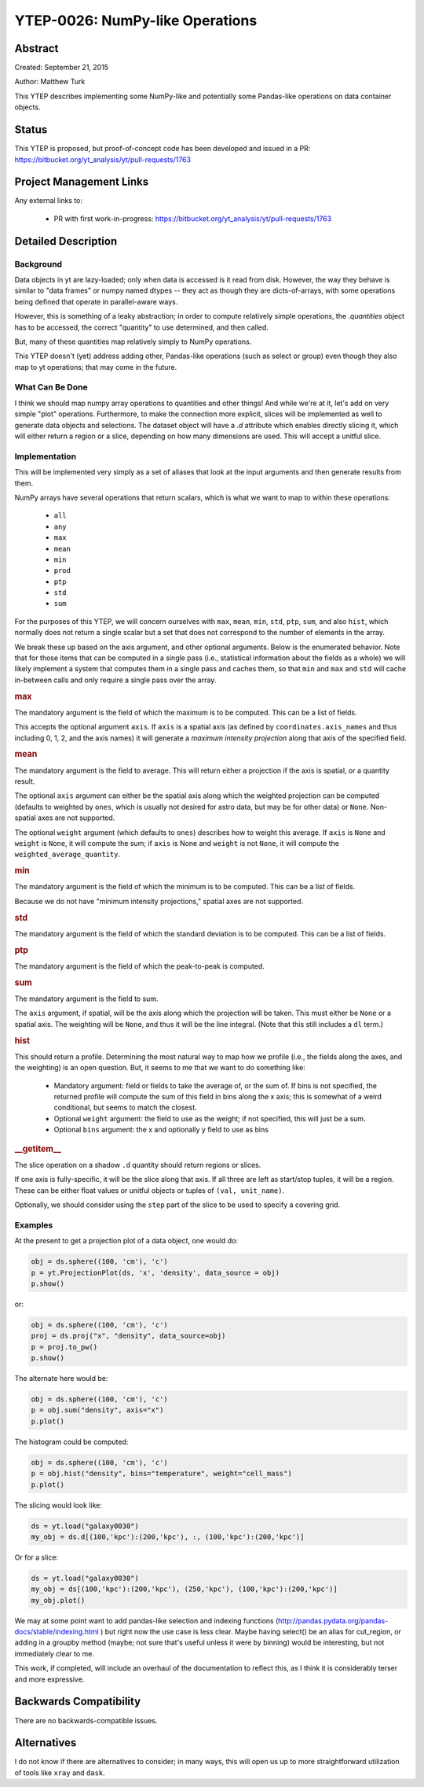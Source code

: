 YTEP-0026: NumPy-like Operations
================================

Abstract
--------

Created: September 21, 2015

Author: Matthew Turk

This YTEP describes implementing some NumPy-like and potentially some
Pandas-like operations on data container objects.

Status
------

This YTEP is proposed, but proof-of-concept code has been developed and
issued in a PR: https://bitbucket.org/yt_analysis/yt/pull-requests/1763

Project Management Links
------------------------

Any external links to:

  * PR with first work-in-progress: https://bitbucket.org/yt_analysis/yt/pull-requests/1763

Detailed Description
--------------------

Background
++++++++++

Data objects in yt are lazy-loaded; only when data is accessed is it read from
disk.  However, the way they behave is similar to "data frames" or numpy named
dtypes -- they act as though they are dicts-of-arrays, with some operations
being defined that operate in parallel-aware ways.

However, this is something of a leaky abstraction; in order to compute
relatively simple operations, the `.quantities` object has to be accessed, the
correct "quantity" to use determined, and then called.

But, many of these quantities map relatively simply to NumPy operations.

This YTEP doesn't (yet) address adding other, Pandas-like operations (such as
select or group) even though they also map to yt operations; that may come in
the future.

What Can Be Done
++++++++++++++++

I think we should map numpy array operations to quantities and other things!
And while we're at it, let's add on very simple "plot" operations.
Furthermore, to make the connection more explicit, slices will be implemented
as well to generate data objects and selections.  The dataset object will have
a `.d` attribute which enables directly slicing it, which will either return a
region or a slice, depending on how many dimensions are used.  This will accept
a unitful slice.

Implementation
++++++++++++++

This will be implemented very simply as a set of aliases that look at the input
arguments and then generate results from them.

NumPy arrays have several operations that return scalars, which is what we want
to map to within these operations:

  * ``all``
  * ``any``
  * ``max``
  * ``mean``
  * ``min``
  * ``prod``
  * ``ptp``
  * ``std``
  * ``sum``

For the purposes of this YTEP, we will concern ourselves with ``max``,
``mean``, ``min``, ``std``, ``ptp``, ``sum``, and also ``hist``, which normally
does not return a single scalar but a set that does not correspond to the
number of elements in the array.

We break these up based on the axis argument, and other optional arguments.
Below is the enumerated behavior.  Note that for those items that can be
computed in a single pass (i.e., statistical information about the fields as a
whole) we will likely implement a system that computes them in a single pass
and caches them, so that ``min`` and ``max`` and ``std`` will cache in-between
calls and only require a single pass over the array.

.. rubric:: max

The mandatory argument is the field of which the maximum is to be computed.
This can be a list of fields.

This accepts the optional argument ``axis``.  If ``axis`` is a spatial axis (as
defined by ``coordinates.axis_names`` and thus including 0, 1, 2, and the axis
names) it will generate a *maximum intensity projection* along that axis of the
specified field.

.. rubric:: mean

The mandatory argument is the field to average.  This will return either a
projection if the axis is spatial, or a quantity result.

The optional ``axis`` argument can either be the spatial axis along which the
weighted projection can be computed (defaults to weighted by ``ones``, which is
usually not desired for astro data, but may be for other data) or ``None``.
Non-spatial axes are not supported.

The optional ``weight`` argument (which defaults to ``ones``) describes how to
weight this average.  If ``axis`` is ``None`` and ``weight`` is ``None``, it
will compute the sum; if ``axis`` is None and ``weight`` is not ``None``, it
will compute the ``weighted_average_quantity``.

.. rubric:: min

The mandatory argument is the field of which the minimum is to be computed.
This can be a list of fields.

Because we do not have "minimum intensity projections," spatial axes are not
supported.

.. rubric:: std

The mandatory argument is the field of which the standard deviation is to be
computed.  This can be a list of fields.

.. rubric:: ptp

The mandatory argument is the field of which the peak-to-peak is computed.

.. rubric:: sum

The mandatory argument is the field to sum.

The ``axis`` argument, if spatial, will be the axis along which the projection
will be taken.  This must either be ``None`` or a spatial axis.  The weighting
will be ``None``, and thus it will be the line integral.  (Note that this still
includes a ``dl`` term.)

.. rubric:: hist

This should return a profile.  Determining the most natural way to map how we
profile (i.e., the fields along the axes, and the weighting) is an open
question.  But, it seems to me that we want to do something like:

 * Mandatory argument: field or fields to take the average of, or the sum of.
   If bins is not specified, the returned profile will compute the sum of this
   field in bins along the x axis; this is somewhat of a weird conditional, but
   seems to match the closest.
 * Optional ``weight`` argument: the field to use as the weight; if not
   specified, this will just be a sum.
 * Optional ``bins`` argument: the x and optionally y field to use as bins

.. rubric:: __getitem__

The slice operation on a shadow ``.d`` quantity should return regions or
slices.

If one axis is fully-specific, it will be the slice along that axis.  If all
three are left as start/stop tuples, it will be a region.  These can be either
float values or unitful objects or tuples of ``(val, unit_name)``.

Optionally, we should consider using the ``step`` part of the slice to be used
to specify a covering grid.

Examples
++++++++

At the present to get a projection plot of a data object, one would do:

.. code-block::

   obj = ds.sphere((100, 'cm'), 'c')
   p = yt.ProjectionPlot(ds, 'x', 'density', data_source = obj)
   p.show()

or:

.. code-block::

   obj = ds.sphere((100, 'cm'), 'c')
   proj = ds.proj("x", "density", data_source=obj)
   p = proj.to_pw()
   p.show()

The alternate here would be:

.. code-block::

   obj = ds.sphere((100, 'cm'), 'c')
   p = obj.sum("density", axis="x")
   p.plot()

The histogram could be computed:

.. code-block::

   obj = ds.sphere((100, 'cm'), 'c')
   p = obj.hist("density", bins="temperature", weight="cell_mass")
   p.plot()

The slicing would look like:


.. code-block::

   ds = yt.load("galaxy0030")
   my_obj = ds.d[(100,'kpc'):(200,'kpc'), :, (100,'kpc'):(200,'kpc')]

Or for a slice:

.. code-block::

   ds = yt.load("galaxy0030")
   my_obj = ds[(100,'kpc'):(200,'kpc'), (250,'kpc'), (100,'kpc'):(200,'kpc')]
   my_obj.plot()

We may at some point want to add pandas-like selection and indexing functions
(http://pandas.pydata.org/pandas-docs/stable/indexing.html ) but right now the
use case is less clear.  Maybe having select() be an alias for cut_region, or
adding in a groupby method (maybe; not sure that's useful unless it were by
binning) would be interesting, but not immediately clear to me.

This work, if completed, will include an overhaul of the documentation to
reflect this, as I think it is considerably terser and more expressive.

Backwards Compatibility
-----------------------

There are no backwards-compatible issues.

Alternatives
------------

I do not know if there are alternatives to consider; in many ways, this will
open us up to more straightforward utilization of tools like ``xray`` and
``dask``.
